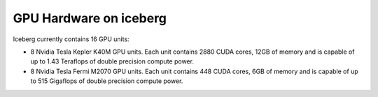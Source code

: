 .. _GPUHardware:

GPU Hardware on iceberg
-----------------------
Iceberg currently contains 16 GPU units:

* 8 Nvidia Tesla Kepler K40M GPU units. Each unit contains 2880 CUDA cores, 12GB of memory and is capable of up to 1.43 Teraflops of double precision compute power.
* 8 Nvidia Tesla Fermi M2070 GPU units. Each unit contains 448 CUDA cores, 6GB of memory and is capable of up to 515 Gigaflops of double precision compute power. 
